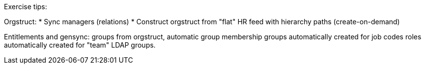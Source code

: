 Exercise tips:

Orgstruct:
* Sync managers (relations)
* Construct orgstruct from "flat" HR feed with hierarchy paths (create-on-demand)

Entitlements and gensync:
groups from orgstruct, automatic group membership
groups automatically created for job codes
roles automatically created for "team" LDAP groups.
